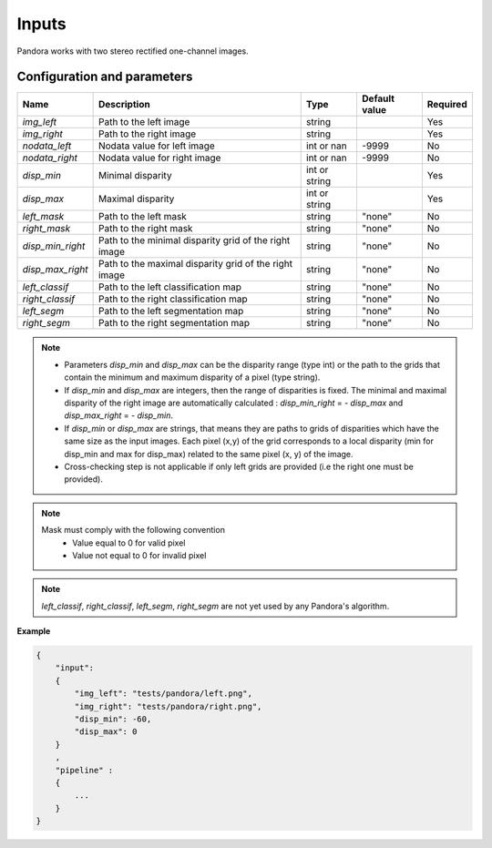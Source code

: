 .. _inputs:

Inputs
======

Pandora works with two stereo rectified one-channel images.


Configuration and parameters
****************************

+------------------+-----------------------------------------------------------+---------------+---------------+----------+
| Name             | Description                                               | Type          | Default value | Required |
+==================+===========================================================+===============+===============+==========+
| *img_left*       | Path to the left image                                    | string        |               | Yes      |
+------------------+-----------------------------------------------------------+---------------+---------------+----------+
| *img_right*      | Path to the right image                                   | string        |               | Yes      |
+------------------+-----------------------------------------------------------+---------------+---------------+----------+
| *nodata_left*    | Nodata value for left image                               | int or nan    | -9999         | No       |
+------------------+-----------------------------------------------------------+---------------+---------------+----------+
| *nodata_right*   | Nodata value for right image                              | int or nan    | -9999         | No       |
+------------------+-----------------------------------------------------------+---------------+---------------+----------+
| *disp_min*       | Minimal disparity                                         | int or string |               | Yes      |
+------------------+-----------------------------------------------------------+---------------+---------------+----------+
| *disp_max*       | Maximal disparity                                         | int or string |               | Yes      |
+------------------+-----------------------------------------------------------+---------------+---------------+----------+
| *left_mask*      | Path to the left mask                                     | string        | "none"        | No       |
+------------------+-----------------------------------------------------------+---------------+---------------+----------+
| *right_mask*     | Path to the right mask                                    | string        | "none"        | No       |
+------------------+-----------------------------------------------------------+---------------+---------------+----------+
| *disp_min_right* | Path to the minimal disparity grid of the right image     | string        | "none"        | No       |
+------------------+-----------------------------------------------------------+---------------+---------------+----------+
| *disp_max_right* | Path to the maximal disparity grid of the right image     | string        | "none"        | No       |
+------------------+-----------------------------------------------------------+---------------+---------------+----------+
| *left_classif*   | Path to the left classification map                       | string        | "none"        | No       |
+------------------+-----------------------------------------------------------+---------------+---------------+----------+
| *right_classif*  | Path to the right classification map                      | string        | "none"        | No       |
+------------------+-----------------------------------------------------------+---------------+---------------+----------+
| *left_segm*      | Path to the left segmentation map                         | string        | "none"        | No       |
+------------------+-----------------------------------------------------------+---------------+---------------+----------+
| *right_segm*     | Path to the right segmentation map                        | string        | "none"        | No       |
+------------------+-----------------------------------------------------------+---------------+---------------+----------+

.. note::
    - Parameters *disp_min* and *disp_max* can be the disparity range (type int) or the path to the grids
      that contain the minimum and maximum disparity of a pixel (type string).
    - If *disp_min* and *disp_max* are integers, then the range of disparities is fixed. The minimal and maximal
      disparity of the right image are automatically calculated : *disp_min_right* = - *disp_max* and *disp_max_right* = - *disp_min*.
    - If *disp_min* or *disp_max* are strings, that means they are paths to grids of disparities which have the same size as the input images.
      Each pixel (x,y) of the grid corresponds to a local disparity (min for disp_min and max for disp_max) related to the same pixel (x, y) of the image.
    - Cross-checking step is not applicable if only left grids are provided (i.e the right one must be provided).

.. note::
    Mask must comply with the following convention
     - Value equal to 0 for valid pixel
     - Value not equal to 0 for invalid pixel

.. note::

    *left_classif*, *right_classif*, *left_segm*, *right_segm* are not yet used by any Pandora's algorithm.


**Example**

.. sourcecode:: text

    {
        "input":
        {
            "img_left": "tests/pandora/left.png",
            "img_right": "tests/pandora/right.png",
            "disp_min": -60,
            "disp_max": 0
        }
        ,
        "pipeline" :
        {
            ...
        }
    }